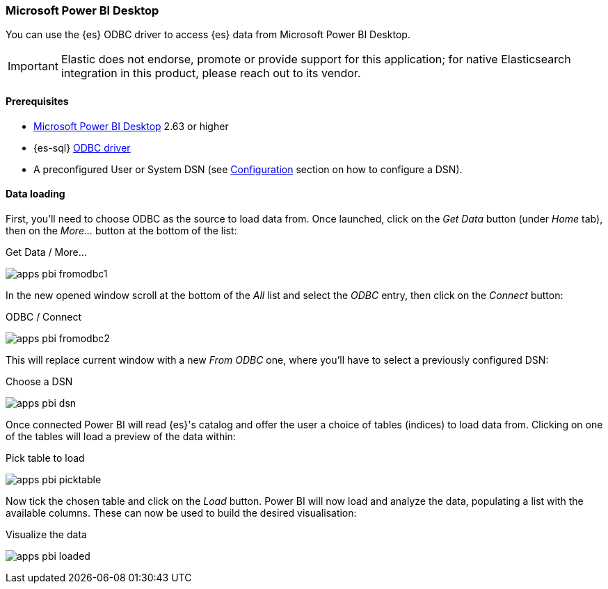 [role="xpack"]
[testenv="platinum"]
[[sql-client-apps-powerbi]]
=== Microsoft Power BI Desktop

You can use the {es} ODBC driver to access {es} data from Microsoft Power BI Desktop.

IMPORTANT: Elastic does not endorse, promote or provide support for this application; for native Elasticsearch integration in this product, please reach out to its vendor.

==== Prerequisites

* https://powerbi.microsoft.com/en-us/desktop/[Microsoft Power BI Desktop] 2.63 or higher
* {es-sql} <<sql-odbc, ODBC driver>>
* A preconfigured User or System DSN (see <<dsn-configuration,Configuration>> section on how to configure a DSN).

==== Data loading

First, you'll need to choose ODBC as the source to load data from. Once launched, click on the _Get Data_ button (under _Home_ tab), then
on the _More..._ button at the bottom of the list:

[[apps_pbi_fromodbc1]]
.Get Data / More...
image:images/sql/odbc/apps_pbi_fromodbc1.png[]

In the new opened window scroll at the bottom of the _All_ list and select the _ODBC_ entry, then click on the _Connect_ button:

[[apps_pbi_fromodbc2]]
.ODBC / Connect
image:images/sql/odbc/apps_pbi_fromodbc2.png[]

This will replace current window with a new _From ODBC_ one, where you'll have to select a previously configured DSN:

[[apps_pbi_dsn]]
.Choose a DSN
image:images/sql/odbc/apps_pbi_dsn.png[]

Once connected Power BI will read {es}'s catalog and offer the user a choice of tables (indices) to load data from. Clicking on one of the
tables will load a preview of the data within:

[[apps_pbi_picktable]]
.Pick table to load
image:images/sql/odbc/apps_pbi_picktable.png[]

Now tick the chosen table and click on the _Load_ button. Power BI will now load and analyze the data, populating a list with the available
columns. These can now be used to build the desired visualisation:

[[apps_pbi_loaded]]
.Visualize the data
image:images/sql/odbc/apps_pbi_loaded.png[]

// vim: set noet fenc=utf-8 ff=dos sts=0 sw=4 ts=4 tw=138 columns=140
